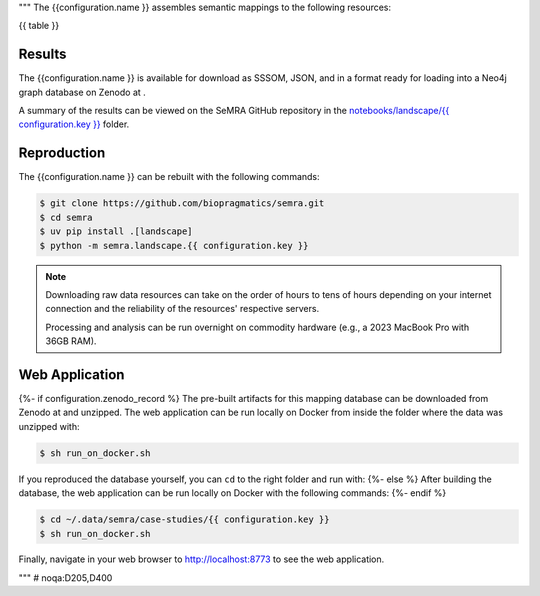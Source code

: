 """
The {{configuration.name }} assembles semantic mappings to the following
resources:

{{ table }}

Results
*******
The {{configuration.name }} is available for download as SSSOM, JSON, and
in a format ready for loading into a Neo4j graph database
on Zenodo at |{{ configuration.key }}img|.

A summary of the results can be viewed on the SeMRA GitHub repository in the
`notebooks/landscape/{{ configuration.key }} <https://github.com/biopragmatics/semra/tree/main/notebooks/landscape/{{ configuration.key }}#readme>`_
folder.

Reproduction
************

The {{configuration.name }} can be rebuilt with the following commands:

.. code-block:: console

    $ git clone https://github.com/biopragmatics/semra.git
    $ cd semra
    $ uv pip install .[landscape]
    $ python -m semra.landscape.{{ configuration.key }}

.. note::

    Downloading raw data resources can take on the order of hours to tens
    of hours depending on your internet connection and the reliability of
    the resources' respective servers.

    Processing and analysis can be run overnight on commodity hardware
    (e.g., a 2023 MacBook Pro with 36GB RAM).

Web Application
***************

{%- if configuration.zenodo_record %}
The pre-built artifacts for this mapping database can be downloaded from Zenodo
at |{{ configuration.key }}img| and unzipped. The web application can be run
locally on Docker from inside the folder where the data was unzipped with:

.. code-block:: console

    $ sh run_on_docker.sh

If you reproduced the database yourself, you can ``cd``
to the right folder and run with:
{%- else %}
After building the database, the web application can be run locally on Docker
with the following commands:
{%- endif %}

.. code-block:: console

    $ cd ~/.data/semra/case-studies/{{ configuration.key }}
    $ sh run_on_docker.sh

Finally, navigate in your web browser to http://localhost:8773 to see the web
application.

.. |{{ configuration.key }}img| image:: https://zenodo.org/badge/DOI/10.5281/zenodo.{{ configuration.zenodo_record }}.svg
    :target: https://doi.org/10.5281/zenodo.{{ configuration.zenodo_record }}

"""  # noqa:D205,D400

